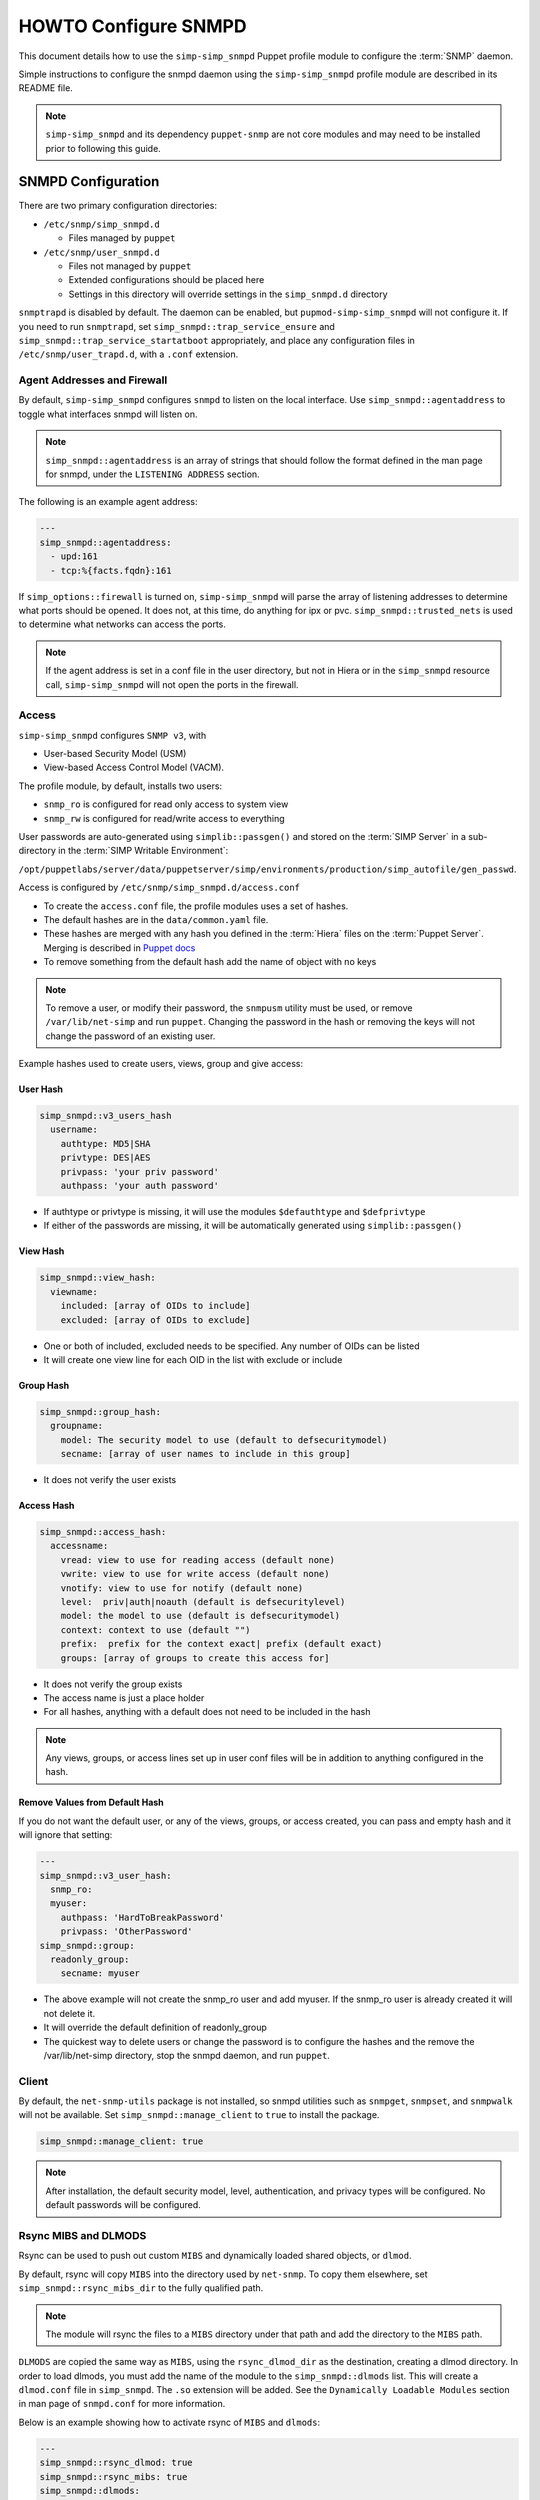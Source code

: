 HOWTO Configure SNMPD
=====================

This document details how to use the ``simp-simp_snmpd`` Puppet profile module
to configure the :term:`SNMP` daemon.

Simple instructions to configure the snmpd daemon using the
``simp-simp_snmpd`` profile module are described in its README file.

.. NOTE::

  ``simp-simp_snmpd`` and its dependency ``puppet-snmp`` are not core modules
  and may need to be installed prior to following this guide.


SNMPD Configuration
-------------------

There are two primary configuration directories:

* ``/etc/snmp/simp_snmpd.d``

  * Files managed by ``puppet``

* ``/etc/snmp/user_snmpd.d``

  * Files not managed by ``puppet``
  * Extended configurations should be placed here
  * Settings in this directory will override settings in the ``simp_snmpd.d``
    directory

``snmptrapd`` is disabled by default.  The daemon can be enabled, but
``pupmod-simp-simp_snmpd`` will not configure it.  If you need to run
``snmptrapd``, set ``simp_snmpd::trap_service_ensure`` and
``simp_snmpd::trap_service_startatboot`` appropriately, and place any
configuration files in ``/etc/snmp/user_trapd.d``, with a ``.conf`` extension.

Agent Addresses and Firewall
^^^^^^^^^^^^^^^^^^^^^^^^^^^^

By default, ``simp-simp_snmpd`` configures ``snmpd`` to listen on the
local interface.  Use ``simp_snmpd::agentaddress`` to toggle what interfaces
snmpd will listen on.

.. NOTE::

   ``simp_snmpd::agentaddress`` is an array of strings that should follow the
   format defined in the man page for snmpd, under the ``LISTENING ADDRESS``
   section.


The following is an example agent address:

.. code-block:: yaml

   ---
   simp_snmpd::agentaddress:
     - upd:161
     - tcp:%{facts.fqdn}:161


If ``simp_options::firewall`` is turned on, ``simp-simp_snmpd``  will
parse the array of listening addresses to determine what ports should be
opened.  It does not, at this time, do anything for ipx or pvc.
``simp_snmpd::trusted_nets`` is used to determine what networks can access
the ports.

.. NOTE::

   If the agent address is set in a conf file in the user directory, but not in
   Hiera or in the ``simp_snmpd`` resource call, ``simp-simp_snmpd`` will not
   open the ports in the firewall.


Access
^^^^^^

``simp-simp_snmpd`` configures ``SNMP v3``, with

* User-based Security Model (USM)
* View-based Access Control Model (VACM).


The profile module, by default, installs two users:

* ``snmp_ro`` is configured for read only access to system view
* ``snmp_rw`` is configured for read/write access to everything

User passwords are auto-generated using ``simplib::passgen()`` and stored on
the :term:`SIMP Server` in a sub-directory in the :term:`SIMP Writable Environment`:

``/opt/puppetlabs/server/data/puppetserver/simp/environments/production/simp_autofile/gen_passwd``.

Access is configured by ``/etc/snmp/simp_snmpd.d/access.conf``

* To create the ``access.conf`` file, the profile modules uses a set of hashes.
* The default hashes are in the ``data/common.yaml`` file.
* These hashes are merged with any hash you defined in the :term:`Hiera` files on the
  :term:`Puppet Server`. Merging is described in
  `Puppet docs <https://puppet.com/docs/puppet/5.5/hiera_merging.html>`_
* To remove something from the default hash add the name of object with no keys

.. NOTE::

   To remove a user, or modify their password, the ``snmpusm`` utility must be
   used, or remove ``/var/lib/net-simp`` and run ``puppet``.  Changing the
   password in the hash or removing the keys will not change the password of an
   existing user.


Example hashes used to create users, views, group and give access:

User Hash
"""""""""

.. code-block:: yaml

   simp_snmpd::v3_users_hash
     username:
       authtype: MD5|SHA
       privtype: DES|AES
       privpass: 'your priv password'
       authpass: 'your auth password'


* If authtype or privtype is missing, it will use the modules ``$defauthtype``
  and ``$defprivtype``
* If either of the passwords are missing, it will be automatically generated
  using ``simplib::passgen()``

View Hash
"""""""""

.. code-block:: yaml

   simp_snmpd::view_hash:
     viewname:
       included: [array of OIDs to include]
       excluded: [array of OIDs to exclude]


* One or both of included, excluded needs to be specified.  Any number of OIDs
  can be listed
* It will create one view line for each OID in the list with exclude or include

Group Hash
""""""""""

.. code-block:: yaml

   simp_snmpd::group_hash:
     groupname:
       model: The security model to use (default to defsecuritymodel)
       secname: [array of user names to include in this group]


* It does not verify the user exists

Access Hash
"""""""""""

.. code-block:: yaml

   simp_snmpd::access_hash:
     accessname:
       vread: view to use for reading access (default none)
       vwrite: view to use for write access (default none)
       vnotify: view to use for notify (default none)
       level:  priv|auth|noauth (default is defsecuritylevel)
       model: the model to use (default is defsecuritymodel)
       context: context to use (default "")
       prefix:  prefix for the context exact| prefix (default exact)
       groups: [array of groups to create this access for]


* It does not verify the group exists
* The access name is just a place holder
* For all hashes, anything with a default does not need to be included in the
  hash

.. NOTE::

   Any views, groups, or access lines set up in user conf files will be in
   addition to anything configured in the hash.


Remove Values from Default Hash
"""""""""""""""""""""""""""""""

If you do not want the default user, or any of the views, groups, or access
created, you can pass and empty hash and it will ignore that setting:

.. code-block:: yaml

   ---
   simp_snmpd::v3_user_hash:
     snmp_ro:
     myuser:
       authpass: 'HardToBreakPassword'
       privpass: 'OtherPassword'
   simp_snmpd::group:
     readonly_group:
       secname: myuser


* The above example will not create the snmp_ro user and add myuser. If the
  snmp_ro user is already created it will not delete it.
* It will override the default definition of readonly_group
* The quickest way to delete users or change the password is to configure
  the hashes and the remove the /var/lib/net-simp directory, stop the
  snmpd daemon, and run ``puppet``.


Client
^^^^^^

By default, the ``net-snmp-utils`` package is not installed, so snmpd utilities
such as ``snmpget``, ``snmpset``, and ``snmpwalk`` will not be available. Set
``simp_snmpd::manage_client`` to ``true`` to install the package.

.. code-block:: yaml

   simp_snmpd::manage_client: true


.. NOTE::

   After installation, the default security model, level, authentication, and
   privacy types will be configured.  No default passwords will be configured.


Rsync MIBS and DLMODS
^^^^^^^^^^^^^^^^^^^^^

Rsync can be used to push out custom ``MIBS`` and dynamically loaded shared
objects, or ``dlmod``.

By default, rsync will copy ``MIBS`` into the directory used by ``net-snmp``.
To copy them elsewhere, set ``simp_snmpd::rsync_mibs_dir``
to the fully qualified path.

.. NOTE::

   The module will rsync the files to a ``MIBS`` directory under that path and
   add the directory to the ``MIBS`` path.

``DLMODS`` are copied the same way as ``MIBS``, using the ``rsync_dlmod_dir``
as the destination, creating a dlmod directory.  In order to load dlmods, you
must add the name of the module to the ``simp_snmpd::dlmods`` list. This will
create a ``dlmod.conf`` file in ``simp_snmpd``.  The ``.so`` extension will be
added.  See the ``Dynamically Loadable Modules`` section in man page of
``snmpd.conf`` for more information.

Below is an example showing how to activate rsync of ``MIBS`` and ``dlmods``:

.. code-block:: yaml

   ---
   simp_snmpd::rsync_dlmod: true
   simp_snmpd::rsync_mibs: true
   simp_snmpd::dlmods:
     - mymodulename


.. _JIRA Bug Tracking: https://simp-project.atlassian.net/

